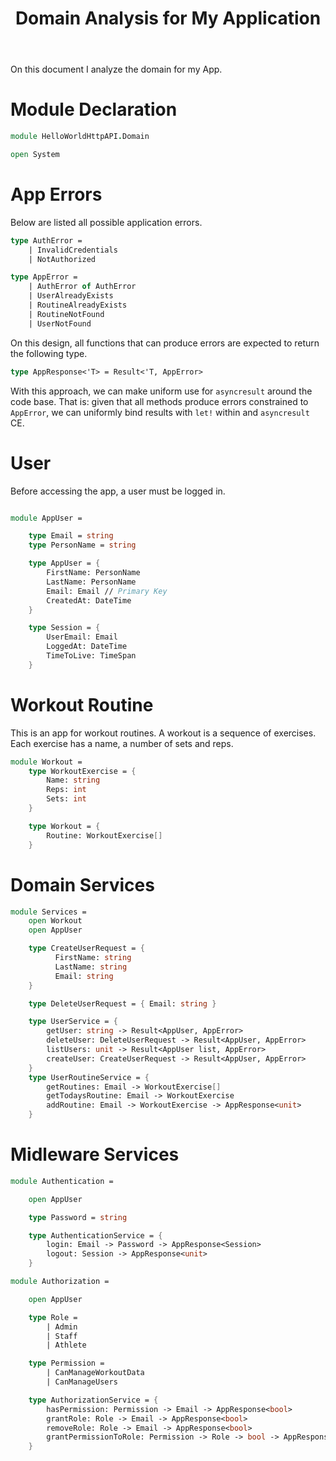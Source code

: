 #+Title: Domain Analysis for My Application

On this document I analyze the domain for my App.

* Module Declaration

#+begin_src fsharp :tangle "Domain.fs"
  module HelloWorldHttpAPI.Domain

  open System
#+end_src

* App Errors

Below are listed all possible application errors.

#+begin_src fsharp :tangle "Domain.fs"
  type AuthError =
      | InvalidCredentials
      | NotAuthorized

  type AppError =
      | AuthError of AuthError
      | UserAlreadyExists
      | RoutineAlreadyExists
      | RoutineNotFound
      | UserNotFound

#+end_src

On this design, all functions that can produce errors are expected to
return the following type.

#+begin_src fsharp :tangle "Domain.fs"  
  type AppResponse<'T> = Result<'T, AppError>
#+end_src

With this approach, we can make uniform use for ~asyncresult~ around
the code base. That is: given that all methods produce errors
constrained to ~AppError~, we can uniformly bind results with ~let!~
within and ~asyncresult~ CE.

* User

Before accessing the app, a user must be logged in.

#+begin_src fsharp :tangle "Domain.fs"

  module AppUser =

      type Email = string
      type PersonName = string
    
      type AppUser = {
          FirstName: PersonName
          LastName: PersonName
          Email: Email // Primary Key
          CreatedAt: DateTime
      }
    
      type Session = {
          UserEmail: Email
          LoggedAt: DateTime
          TimeToLive: TimeSpan
      }
#+end_src

* Workout Routine

This is an app for workout routines. A workout is a sequence of
exercises. Each exercise has a name, a number of sets and reps.

#+begin_src fsharp :tangle "Domain.fs"
  module Workout =
      type WorkoutExercise = {
          Name: string
          Reps: int
          Sets: int
      }
    
      type Workout = {
          Routine: WorkoutExercise[]
      }
#+end_src

* Domain Services

#+begin_src fsharp :tangle "Domain.fs"
  module Services =
      open Workout
      open AppUser

      type CreateUserRequest = {
            FirstName: string
            LastName: string
            Email: string
      }
    
      type DeleteUserRequest = { Email: string }
    
      type UserService = {
          getUser: string -> Result<AppUser, AppError>
          deleteUser: DeleteUserRequest -> Result<AppUser, AppError>
          listUsers: unit -> Result<AppUser list, AppError>
          createUser: CreateUserRequest -> Result<AppUser, AppError>
      }
      type UserRoutineService = {
          getRoutines: Email -> WorkoutExercise[]
          getTodaysRoutine: Email -> WorkoutExercise
          addRoutine: Email -> WorkoutExercise -> AppResponse<unit>
      }
#+end_src

* Midleware Services

#+begin_src fsharp :tangle "Domain.fs"
  module Authentication =

      open AppUser

      type Password = string

      type AuthenticationService = {
          login: Email -> Password -> AppResponse<Session>
          logout: Session -> AppResponse<unit>
      }

  module Authorization =

      open AppUser
    
      type Role =
          | Admin
          | Staff
          | Athlete
    
      type Permission =
          | CanManageWorkoutData
          | CanManageUsers
    
      type AuthorizationService = {
          hasPermission: Permission -> Email -> AppResponse<bool>
          grantRole: Role -> Email -> AppResponse<bool>
          removeRole: Role -> Email -> AppResponse<bool>
          grantPermissionToRole: Permission -> Role -> bool -> AppResponse<bool>
      }
#+end_src

